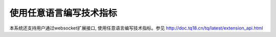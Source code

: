 .. _extern:

使用任意语言编写技术指标
=======================================
本系统还支持用户通过websocket扩展接口, 使用任意语言编写技术指标。参见 http://doc.tq18.cn/tq/latest/extension_api.html


